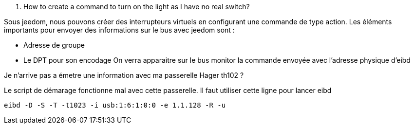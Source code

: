 [panel,primary]
. How to create a command to turn on the light as I have no real switch?  
--
Sous jeedom, nous pouvons créer des interrupteurs virtuels en configurant une commande de type action.
Les éléments importants pour envoyer des informations sur le bus avec jeedom sont :

* Adresse de groupe
* Le DPT pour son encodage
On verra apparaitre sur le bus monitor la commande envoyée avec l'adresse physique d'eibd
--
[panel,primary]
.Je n'arrive pas a émetre une information avec ma passerelle Hager th102 ?
--
Le script de démarage fonctionne mal avec cette passerelle.
Il faut utiliser cette ligne pour lancer eibd
[source,]
----
eibd -D -S -T -t1023 -i usb:1:6:1:0:0 -e 1.1.128 -R -u
----
--